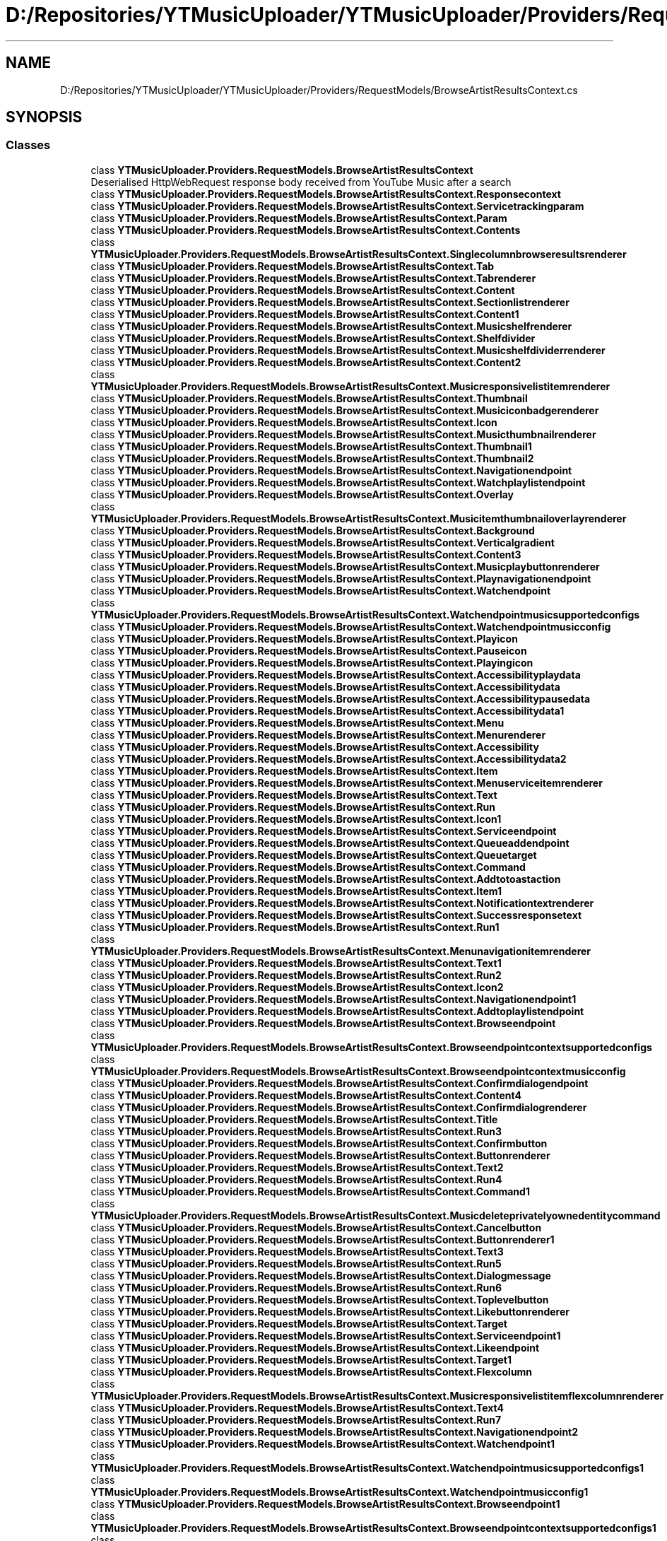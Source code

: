 .TH "D:/Repositories/YTMusicUploader/YTMusicUploader/Providers/RequestModels/BrowseArtistResultsContext.cs" 3 "Wed May 12 2021" "YT Music Uploader" \" -*- nroff -*-
.ad l
.nh
.SH NAME
D:/Repositories/YTMusicUploader/YTMusicUploader/Providers/RequestModels/BrowseArtistResultsContext.cs
.SH SYNOPSIS
.br
.PP
.SS "Classes"

.in +1c
.ti -1c
.RI "class \fBYTMusicUploader\&.Providers\&.RequestModels\&.BrowseArtistResultsContext\fP"
.br
.RI "Deserialised HttpWebRequest response body received from YouTube Music after a search "
.ti -1c
.RI "class \fBYTMusicUploader\&.Providers\&.RequestModels\&.BrowseArtistResultsContext\&.Responsecontext\fP"
.br
.ti -1c
.RI "class \fBYTMusicUploader\&.Providers\&.RequestModels\&.BrowseArtistResultsContext\&.Servicetrackingparam\fP"
.br
.ti -1c
.RI "class \fBYTMusicUploader\&.Providers\&.RequestModels\&.BrowseArtistResultsContext\&.Param\fP"
.br
.ti -1c
.RI "class \fBYTMusicUploader\&.Providers\&.RequestModels\&.BrowseArtistResultsContext\&.Contents\fP"
.br
.ti -1c
.RI "class \fBYTMusicUploader\&.Providers\&.RequestModels\&.BrowseArtistResultsContext\&.Singlecolumnbrowseresultsrenderer\fP"
.br
.ti -1c
.RI "class \fBYTMusicUploader\&.Providers\&.RequestModels\&.BrowseArtistResultsContext\&.Tab\fP"
.br
.ti -1c
.RI "class \fBYTMusicUploader\&.Providers\&.RequestModels\&.BrowseArtistResultsContext\&.Tabrenderer\fP"
.br
.ti -1c
.RI "class \fBYTMusicUploader\&.Providers\&.RequestModels\&.BrowseArtistResultsContext\&.Content\fP"
.br
.ti -1c
.RI "class \fBYTMusicUploader\&.Providers\&.RequestModels\&.BrowseArtistResultsContext\&.Sectionlistrenderer\fP"
.br
.ti -1c
.RI "class \fBYTMusicUploader\&.Providers\&.RequestModels\&.BrowseArtistResultsContext\&.Content1\fP"
.br
.ti -1c
.RI "class \fBYTMusicUploader\&.Providers\&.RequestModels\&.BrowseArtistResultsContext\&.Musicshelfrenderer\fP"
.br
.ti -1c
.RI "class \fBYTMusicUploader\&.Providers\&.RequestModels\&.BrowseArtistResultsContext\&.Shelfdivider\fP"
.br
.ti -1c
.RI "class \fBYTMusicUploader\&.Providers\&.RequestModels\&.BrowseArtistResultsContext\&.Musicshelfdividerrenderer\fP"
.br
.ti -1c
.RI "class \fBYTMusicUploader\&.Providers\&.RequestModels\&.BrowseArtistResultsContext\&.Content2\fP"
.br
.ti -1c
.RI "class \fBYTMusicUploader\&.Providers\&.RequestModels\&.BrowseArtistResultsContext\&.Musicresponsivelistitemrenderer\fP"
.br
.ti -1c
.RI "class \fBYTMusicUploader\&.Providers\&.RequestModels\&.BrowseArtistResultsContext\&.Thumbnail\fP"
.br
.ti -1c
.RI "class \fBYTMusicUploader\&.Providers\&.RequestModels\&.BrowseArtistResultsContext\&.Musiciconbadgerenderer\fP"
.br
.ti -1c
.RI "class \fBYTMusicUploader\&.Providers\&.RequestModels\&.BrowseArtistResultsContext\&.Icon\fP"
.br
.ti -1c
.RI "class \fBYTMusicUploader\&.Providers\&.RequestModels\&.BrowseArtistResultsContext\&.Musicthumbnailrenderer\fP"
.br
.ti -1c
.RI "class \fBYTMusicUploader\&.Providers\&.RequestModels\&.BrowseArtistResultsContext\&.Thumbnail1\fP"
.br
.ti -1c
.RI "class \fBYTMusicUploader\&.Providers\&.RequestModels\&.BrowseArtistResultsContext\&.Thumbnail2\fP"
.br
.ti -1c
.RI "class \fBYTMusicUploader\&.Providers\&.RequestModels\&.BrowseArtistResultsContext\&.Navigationendpoint\fP"
.br
.ti -1c
.RI "class \fBYTMusicUploader\&.Providers\&.RequestModels\&.BrowseArtistResultsContext\&.Watchplaylistendpoint\fP"
.br
.ti -1c
.RI "class \fBYTMusicUploader\&.Providers\&.RequestModels\&.BrowseArtistResultsContext\&.Overlay\fP"
.br
.ti -1c
.RI "class \fBYTMusicUploader\&.Providers\&.RequestModels\&.BrowseArtistResultsContext\&.Musicitemthumbnailoverlayrenderer\fP"
.br
.ti -1c
.RI "class \fBYTMusicUploader\&.Providers\&.RequestModels\&.BrowseArtistResultsContext\&.Background\fP"
.br
.ti -1c
.RI "class \fBYTMusicUploader\&.Providers\&.RequestModels\&.BrowseArtistResultsContext\&.Verticalgradient\fP"
.br
.ti -1c
.RI "class \fBYTMusicUploader\&.Providers\&.RequestModels\&.BrowseArtistResultsContext\&.Content3\fP"
.br
.ti -1c
.RI "class \fBYTMusicUploader\&.Providers\&.RequestModels\&.BrowseArtistResultsContext\&.Musicplaybuttonrenderer\fP"
.br
.ti -1c
.RI "class \fBYTMusicUploader\&.Providers\&.RequestModels\&.BrowseArtistResultsContext\&.Playnavigationendpoint\fP"
.br
.ti -1c
.RI "class \fBYTMusicUploader\&.Providers\&.RequestModels\&.BrowseArtistResultsContext\&.Watchendpoint\fP"
.br
.ti -1c
.RI "class \fBYTMusicUploader\&.Providers\&.RequestModels\&.BrowseArtistResultsContext\&.Watchendpointmusicsupportedconfigs\fP"
.br
.ti -1c
.RI "class \fBYTMusicUploader\&.Providers\&.RequestModels\&.BrowseArtistResultsContext\&.Watchendpointmusicconfig\fP"
.br
.ti -1c
.RI "class \fBYTMusicUploader\&.Providers\&.RequestModels\&.BrowseArtistResultsContext\&.Playicon\fP"
.br
.ti -1c
.RI "class \fBYTMusicUploader\&.Providers\&.RequestModels\&.BrowseArtistResultsContext\&.Pauseicon\fP"
.br
.ti -1c
.RI "class \fBYTMusicUploader\&.Providers\&.RequestModels\&.BrowseArtistResultsContext\&.Playingicon\fP"
.br
.ti -1c
.RI "class \fBYTMusicUploader\&.Providers\&.RequestModels\&.BrowseArtistResultsContext\&.Accessibilityplaydata\fP"
.br
.ti -1c
.RI "class \fBYTMusicUploader\&.Providers\&.RequestModels\&.BrowseArtistResultsContext\&.Accessibilitydata\fP"
.br
.ti -1c
.RI "class \fBYTMusicUploader\&.Providers\&.RequestModels\&.BrowseArtistResultsContext\&.Accessibilitypausedata\fP"
.br
.ti -1c
.RI "class \fBYTMusicUploader\&.Providers\&.RequestModels\&.BrowseArtistResultsContext\&.Accessibilitydata1\fP"
.br
.ti -1c
.RI "class \fBYTMusicUploader\&.Providers\&.RequestModels\&.BrowseArtistResultsContext\&.Menu\fP"
.br
.ti -1c
.RI "class \fBYTMusicUploader\&.Providers\&.RequestModels\&.BrowseArtistResultsContext\&.Menurenderer\fP"
.br
.ti -1c
.RI "class \fBYTMusicUploader\&.Providers\&.RequestModels\&.BrowseArtistResultsContext\&.Accessibility\fP"
.br
.ti -1c
.RI "class \fBYTMusicUploader\&.Providers\&.RequestModels\&.BrowseArtistResultsContext\&.Accessibilitydata2\fP"
.br
.ti -1c
.RI "class \fBYTMusicUploader\&.Providers\&.RequestModels\&.BrowseArtistResultsContext\&.Item\fP"
.br
.ti -1c
.RI "class \fBYTMusicUploader\&.Providers\&.RequestModels\&.BrowseArtistResultsContext\&.Menuserviceitemrenderer\fP"
.br
.ti -1c
.RI "class \fBYTMusicUploader\&.Providers\&.RequestModels\&.BrowseArtistResultsContext\&.Text\fP"
.br
.ti -1c
.RI "class \fBYTMusicUploader\&.Providers\&.RequestModels\&.BrowseArtistResultsContext\&.Run\fP"
.br
.ti -1c
.RI "class \fBYTMusicUploader\&.Providers\&.RequestModels\&.BrowseArtistResultsContext\&.Icon1\fP"
.br
.ti -1c
.RI "class \fBYTMusicUploader\&.Providers\&.RequestModels\&.BrowseArtistResultsContext\&.Serviceendpoint\fP"
.br
.ti -1c
.RI "class \fBYTMusicUploader\&.Providers\&.RequestModels\&.BrowseArtistResultsContext\&.Queueaddendpoint\fP"
.br
.ti -1c
.RI "class \fBYTMusicUploader\&.Providers\&.RequestModels\&.BrowseArtistResultsContext\&.Queuetarget\fP"
.br
.ti -1c
.RI "class \fBYTMusicUploader\&.Providers\&.RequestModels\&.BrowseArtistResultsContext\&.Command\fP"
.br
.ti -1c
.RI "class \fBYTMusicUploader\&.Providers\&.RequestModels\&.BrowseArtistResultsContext\&.Addtotoastaction\fP"
.br
.ti -1c
.RI "class \fBYTMusicUploader\&.Providers\&.RequestModels\&.BrowseArtistResultsContext\&.Item1\fP"
.br
.ti -1c
.RI "class \fBYTMusicUploader\&.Providers\&.RequestModels\&.BrowseArtistResultsContext\&.Notificationtextrenderer\fP"
.br
.ti -1c
.RI "class \fBYTMusicUploader\&.Providers\&.RequestModels\&.BrowseArtistResultsContext\&.Successresponsetext\fP"
.br
.ti -1c
.RI "class \fBYTMusicUploader\&.Providers\&.RequestModels\&.BrowseArtistResultsContext\&.Run1\fP"
.br
.ti -1c
.RI "class \fBYTMusicUploader\&.Providers\&.RequestModels\&.BrowseArtistResultsContext\&.Menunavigationitemrenderer\fP"
.br
.ti -1c
.RI "class \fBYTMusicUploader\&.Providers\&.RequestModels\&.BrowseArtistResultsContext\&.Text1\fP"
.br
.ti -1c
.RI "class \fBYTMusicUploader\&.Providers\&.RequestModels\&.BrowseArtistResultsContext\&.Run2\fP"
.br
.ti -1c
.RI "class \fBYTMusicUploader\&.Providers\&.RequestModels\&.BrowseArtistResultsContext\&.Icon2\fP"
.br
.ti -1c
.RI "class \fBYTMusicUploader\&.Providers\&.RequestModels\&.BrowseArtistResultsContext\&.Navigationendpoint1\fP"
.br
.ti -1c
.RI "class \fBYTMusicUploader\&.Providers\&.RequestModels\&.BrowseArtistResultsContext\&.Addtoplaylistendpoint\fP"
.br
.ti -1c
.RI "class \fBYTMusicUploader\&.Providers\&.RequestModels\&.BrowseArtistResultsContext\&.Browseendpoint\fP"
.br
.ti -1c
.RI "class \fBYTMusicUploader\&.Providers\&.RequestModels\&.BrowseArtistResultsContext\&.Browseendpointcontextsupportedconfigs\fP"
.br
.ti -1c
.RI "class \fBYTMusicUploader\&.Providers\&.RequestModels\&.BrowseArtistResultsContext\&.Browseendpointcontextmusicconfig\fP"
.br
.ti -1c
.RI "class \fBYTMusicUploader\&.Providers\&.RequestModels\&.BrowseArtistResultsContext\&.Confirmdialogendpoint\fP"
.br
.ti -1c
.RI "class \fBYTMusicUploader\&.Providers\&.RequestModels\&.BrowseArtistResultsContext\&.Content4\fP"
.br
.ti -1c
.RI "class \fBYTMusicUploader\&.Providers\&.RequestModels\&.BrowseArtistResultsContext\&.Confirmdialogrenderer\fP"
.br
.ti -1c
.RI "class \fBYTMusicUploader\&.Providers\&.RequestModels\&.BrowseArtistResultsContext\&.Title\fP"
.br
.ti -1c
.RI "class \fBYTMusicUploader\&.Providers\&.RequestModels\&.BrowseArtistResultsContext\&.Run3\fP"
.br
.ti -1c
.RI "class \fBYTMusicUploader\&.Providers\&.RequestModels\&.BrowseArtistResultsContext\&.Confirmbutton\fP"
.br
.ti -1c
.RI "class \fBYTMusicUploader\&.Providers\&.RequestModels\&.BrowseArtistResultsContext\&.Buttonrenderer\fP"
.br
.ti -1c
.RI "class \fBYTMusicUploader\&.Providers\&.RequestModels\&.BrowseArtistResultsContext\&.Text2\fP"
.br
.ti -1c
.RI "class \fBYTMusicUploader\&.Providers\&.RequestModels\&.BrowseArtistResultsContext\&.Run4\fP"
.br
.ti -1c
.RI "class \fBYTMusicUploader\&.Providers\&.RequestModels\&.BrowseArtistResultsContext\&.Command1\fP"
.br
.ti -1c
.RI "class \fBYTMusicUploader\&.Providers\&.RequestModels\&.BrowseArtistResultsContext\&.Musicdeleteprivatelyownedentitycommand\fP"
.br
.ti -1c
.RI "class \fBYTMusicUploader\&.Providers\&.RequestModels\&.BrowseArtistResultsContext\&.Cancelbutton\fP"
.br
.ti -1c
.RI "class \fBYTMusicUploader\&.Providers\&.RequestModels\&.BrowseArtistResultsContext\&.Buttonrenderer1\fP"
.br
.ti -1c
.RI "class \fBYTMusicUploader\&.Providers\&.RequestModels\&.BrowseArtistResultsContext\&.Text3\fP"
.br
.ti -1c
.RI "class \fBYTMusicUploader\&.Providers\&.RequestModels\&.BrowseArtistResultsContext\&.Run5\fP"
.br
.ti -1c
.RI "class \fBYTMusicUploader\&.Providers\&.RequestModels\&.BrowseArtistResultsContext\&.Dialogmessage\fP"
.br
.ti -1c
.RI "class \fBYTMusicUploader\&.Providers\&.RequestModels\&.BrowseArtistResultsContext\&.Run6\fP"
.br
.ti -1c
.RI "class \fBYTMusicUploader\&.Providers\&.RequestModels\&.BrowseArtistResultsContext\&.Toplevelbutton\fP"
.br
.ti -1c
.RI "class \fBYTMusicUploader\&.Providers\&.RequestModels\&.BrowseArtistResultsContext\&.Likebuttonrenderer\fP"
.br
.ti -1c
.RI "class \fBYTMusicUploader\&.Providers\&.RequestModels\&.BrowseArtistResultsContext\&.Target\fP"
.br
.ti -1c
.RI "class \fBYTMusicUploader\&.Providers\&.RequestModels\&.BrowseArtistResultsContext\&.Serviceendpoint1\fP"
.br
.ti -1c
.RI "class \fBYTMusicUploader\&.Providers\&.RequestModels\&.BrowseArtistResultsContext\&.Likeendpoint\fP"
.br
.ti -1c
.RI "class \fBYTMusicUploader\&.Providers\&.RequestModels\&.BrowseArtistResultsContext\&.Target1\fP"
.br
.ti -1c
.RI "class \fBYTMusicUploader\&.Providers\&.RequestModels\&.BrowseArtistResultsContext\&.Flexcolumn\fP"
.br
.ti -1c
.RI "class \fBYTMusicUploader\&.Providers\&.RequestModels\&.BrowseArtistResultsContext\&.Musicresponsivelistitemflexcolumnrenderer\fP"
.br
.ti -1c
.RI "class \fBYTMusicUploader\&.Providers\&.RequestModels\&.BrowseArtistResultsContext\&.Text4\fP"
.br
.ti -1c
.RI "class \fBYTMusicUploader\&.Providers\&.RequestModels\&.BrowseArtistResultsContext\&.Run7\fP"
.br
.ti -1c
.RI "class \fBYTMusicUploader\&.Providers\&.RequestModels\&.BrowseArtistResultsContext\&.Navigationendpoint2\fP"
.br
.ti -1c
.RI "class \fBYTMusicUploader\&.Providers\&.RequestModels\&.BrowseArtistResultsContext\&.Watchendpoint1\fP"
.br
.ti -1c
.RI "class \fBYTMusicUploader\&.Providers\&.RequestModels\&.BrowseArtistResultsContext\&.Watchendpointmusicsupportedconfigs1\fP"
.br
.ti -1c
.RI "class \fBYTMusicUploader\&.Providers\&.RequestModels\&.BrowseArtistResultsContext\&.Watchendpointmusicconfig1\fP"
.br
.ti -1c
.RI "class \fBYTMusicUploader\&.Providers\&.RequestModels\&.BrowseArtistResultsContext\&.Browseendpoint1\fP"
.br
.ti -1c
.RI "class \fBYTMusicUploader\&.Providers\&.RequestModels\&.BrowseArtistResultsContext\&.Browseendpointcontextsupportedconfigs1\fP"
.br
.ti -1c
.RI "class \fBYTMusicUploader\&.Providers\&.RequestModels\&.BrowseArtistResultsContext\&.Browseendpointcontextmusicconfig1\fP"
.br
.ti -1c
.RI "class \fBYTMusicUploader\&.Providers\&.RequestModels\&.BrowseArtistResultsContext\&.Fixedcolumn\fP"
.br
.ti -1c
.RI "class \fBYTMusicUploader\&.Providers\&.RequestModels\&.BrowseArtistResultsContext\&.Musicresponsivelistitemfixedcolumnrenderer\fP"
.br
.ti -1c
.RI "class \fBYTMusicUploader\&.Providers\&.RequestModels\&.BrowseArtistResultsContext\&.Text5\fP"
.br
.ti -1c
.RI "class \fBYTMusicUploader\&.Providers\&.RequestModels\&.BrowseArtistResultsContext\&.Run8\fP"
.br
.ti -1c
.RI "class \fBYTMusicUploader\&.Providers\&.RequestModels\&.BrowseArtistResultsContext\&.Continuation\fP"
.br
.ti -1c
.RI "class \fBYTMusicUploader\&.Providers\&.RequestModels\&.BrowseArtistResultsContext\&.Nextcontinuationdata\fP"
.br
.ti -1c
.RI "class \fBYTMusicUploader\&.Providers\&.RequestModels\&.BrowseArtistResultsContext\&.Header\fP"
.br
.ti -1c
.RI "class \fBYTMusicUploader\&.Providers\&.RequestModels\&.BrowseArtistResultsContext\&.Musicheaderrenderer\fP"
.br
.ti -1c
.RI "class \fBYTMusicUploader\&.Providers\&.RequestModels\&.BrowseArtistResultsContext\&.Title1\fP"
.br
.ti -1c
.RI "class \fBYTMusicUploader\&.Providers\&.RequestModels\&.BrowseArtistResultsContext\&.Run9\fP"
.br
.in -1c
.SS "Namespaces"

.in +1c
.ti -1c
.RI "namespace \fBYTMusicUploader\fP"
.br
.ti -1c
.RI "namespace \fBYTMusicUploader\&.Providers\fP"
.br
.ti -1c
.RI "namespace \fBYTMusicUploader\&.Providers\&.RequestModels\fP"
.br
.in -1c
.SH "Author"
.PP 
Generated automatically by Doxygen for YT Music Uploader from the source code\&.
